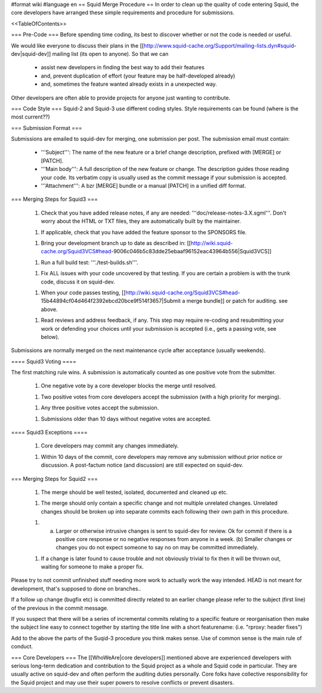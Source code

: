 #format wiki
#language en
== Squid Merge Procedure ==
In order to clean up the quality of code entering Squid, the core developers have arranged these simple requirements and procedure for submissions.

<<TableOfContents>>

=== Pre-Code ===
Before spending time coding, its best to discover whether or not the code is needed or useful.

We would like everyone to discuss their plans in the [[http://www.squid-cache.org/Support/mailing-lists.dyn#squid-dev|squid-dev]] mailing list (its open to anyone). So that we can

 * assist new developers in finding the best way to add their features
 * and, prevent duplication of effort (your feature may be half-developed already)
 * and, sometimes the feature wanted already exists in a unexpected way.

Other developers are often able to provide projects for anyone just wanting to contribute.

=== Code Style ===
Squid-2 and Squid-3 use different coding styles. Style requirements can be found (where is the most current??)

=== Submission Format ===

Submissions are emailed to squid-dev for merging, one submission per post. The submission email must contain:

 * '''Subject''': The name of the new feature or a brief change description, prefixed with [MERGE] or [PATCH].
 * '''Main body''': A full description of the new feature or change. The description guides those reading your code. Its verbatim copy is usually used as the commit message if your submission is accepted.
 * '''Attachment''': A bzr [MERGE] bundle or a manual [PATCH] in a unified diff format.


=== Merging Steps for Squid3 ===

 1. Check that you have added release notes, if any are needed: '''doc/release-notes-3.X.sgml'''. Don't worry about the HTML or TXT files, they are automatically built by the maintainer.

 1. If applicable, check that you have added the feature sponsor to the SPONSORS file.

 1. Bring your development branch up to date as described in: [[http://wiki.squid-cache.org/Squid3VCS#head-9006c046b5c83dde25ebaaf96152eac43964b556|Squid3VCS]]

 1. Run a full build test: '''./test-builds.sh'''.

 1. Fix ALL issues with your code uncovered by that testing. If you are certain a problem is with the trunk code, discuss it on squid-dev.

 1. When your code passes testing, [[http://wiki.squid-cache.org/Squid3VCS#head-15b44894cf04d464f2392ebcd20bce9f514f3657|Submit a merge bundle]] or patch for auditing. see above.

 1. Read reviews and address feedback, if any. This step may require re-coding and resubmitting your work or defending your choices until your submission is accepted (i.e., gets a passing vote, see below).

Submissions are normally merged on the next maintenance cycle after acceptance (usually weekends).

==== Squid3 Voting ====

The first matching rule wins. A submission is automatically counted as one positive vote from the submitter.

 1. One negative vote by a core developer blocks the merge until resolved.

 1. Two positive votes from core developers accept the submission (with a high priority for merging).

 1. Any three positive votes accept the submission.

 1. Submissions older than 10 days without negative votes are accepted.

==== Squid3 Exceptions ====

 1. Core developers may commit any changes immediately.

 1. Within 10 days of the commit, core developers may remove any submission without prior notice or discussion. A post-factum notice (and discussion) are still expected on squid-dev.



=== Merging Steps for Squid2 ===

 1. The merge should be well tested, isolated, documented and cleaned up etc.

 1. The merge should only contain a specific change and not multiple unrelated changes. Unrelated changes should be broken up into separate commits each following their own path in this procedure.

 1. (a) Larger or otherwise intrusive changes is sent to squid-dev for review. Ok for commit if there is a positive core response or no negative responses from anyone in a week. (b) Smaller changes or changes you do not expect someone to say no on may be committed immediately.

 1. If a change is later found to cause trouble and not obviously trivial to fix then it will be thrown out, waiting for someone to make a proper fix.

Please try to not commit unfinished stuff needing more work to actually work the way intended. HEAD is not meant for development, that's supposed to done on branches..

If a follow up change (bugfix etc) is committed directly related to an earlier change please refer to the subject (first line) of the previous in the commit message.

If you suspect that there will be a series of incremental commits relating to a specific feature or reorganisation then make the subject line easy to connect together by starting the title line with a short featurename:  (i.e. "rproxy: header fixes")

Add to the above the parts of the Suqid-3 procedure you think makes sense. Use of common sense is the main rule of conduct.

=== Core Developers ===
The [[WhoWeAre|core developers]] mentioned above are experienced developers with serious long-term dedication and contribution to the Squid project as a whole and Squid code in particular. They are usually active on squid-dev and often perform the auditing duties personally. Core folks have collective responsibility for the Squid project and may use their super powers to resolve conflicts or prevent disasters.
